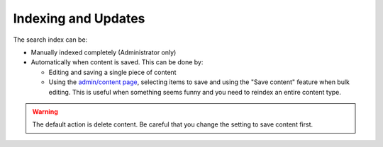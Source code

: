 ======================
Indexing and Updates
======================

The search index can be:

* Manually indexed completely (Administrator only)
* Automatically when content is saved. This can be done by:

  * Editing and saving a single piece of content
  * Using the `admin/content page <https://www.illinoislegalaid.org/admin/content>`_, selecting items to save and using the "Save content" feature when bulk editing. This is useful when something seems funny and you need to reindex an entire content type.
  
.. warning::  The default action is delete content. Be careful that you change the setting to save content first. 

.. todo:: Update the bulk options on admin/content to remove delete content and other unused options.

